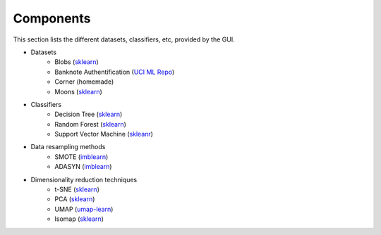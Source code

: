 Components
==========

This section lists the different datasets, classifiers, etc, provided by the GUI.


* Datasets
    * Blobs (`sklearn <https://scikit-learn.org/stable/modules/generated/sklearn.datasets.make_blobs.html>`_)
    * Banknote Authentification (`UCI ML Repo <https://archive.ics.uci.edu/dataset/267/banknote+authentication>`_)
    * Corner (homemade)
    * Moons (`sklearn <https://scikit-learn.org/stable/modules/generated/sklearn.datasets.make_moons.html>`_)
* Classifiers
    * Decision Tree (`sklearn <https://scikit-learn.org/stable/modules/generated/sklearn.tree.DecisionTreeClassifier.html>`_)
    * Random Forest (`sklearn <https://scikit-learn.org/stable/modules/generated/sklearn.ensemble.RandomForestClassifier.html>`_)
    * Support Vector Machine (`skleanr <https://scikit-learn.org/stable/modules/generated/sklearn.svm.SVC.html>`_)
* Data resampling methods
    * SMOTE (`imblearn <https://imbalanced-learn.org/stable/references/generated/imblearn.over_sampling.SMOTE.html>`_)
    * ADASYN (`imblearn <https://imbalanced-learn.org/stable/references/generated/imblearn.over_sampling.ADASYN.html>`_)
* Dimensionality reduction techniques
    * t-SNE (`sklearn <https://scikit-learn.org/stable/modules/generated/sklearn.manifold.TSNE.html>`_)
    * PCA (`sklearn <https://scikit-learn.org/stable/modules/generated/sklearn.decomposition.PCA.html>`_)
    * UMAP (`umap-learn <https://umap-learn.readthedocs.io/en/latest/basic_usage.html>`_)
    * Isomap (`sklearn <https://scikit-learn.org/stable/modules/generated/sklearn.manifold.Isomap.html>`_)
